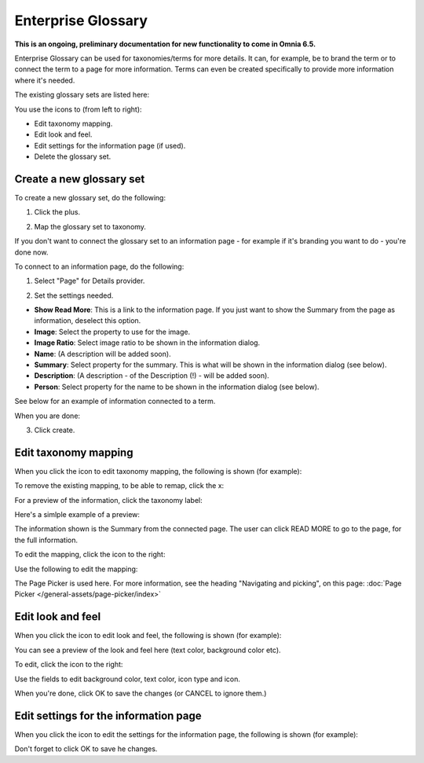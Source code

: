 Enterprise Glossary
=====================

**This is an ongoing, preliminary documentation for new functionality to come in Omnia 6.5.**

Enterprise Glossary can be used for taxonomies/terms for more details. It can, for example, be to brand the term or to connect the term to a page for more information. Terms can even be created specifically to provide more information where it's needed.

The existing glossary sets are listed here:

.. image:: enterprise-glossary-list.png

You use the icons to (from left to right):

+ Edit taxonomy mapping.
+ Edit look and feel.
+ Edit settings for the information page (if used).
+ Delete the glossary set.

Create a new glossary set
***************************
To create a new glossary set, do the following:

1. Click the plus.

.. image:: new-glossary-1.png

2. Map the glossary set to taxonomy.

.. image:: new-glossary-2.png

If you don't want to connect the glossary set to an information page - for example if it's branding you want to do - you're done now.

To connect to an information page, do the following:

1. Select "Page" for Details provider.

.. image:: new-glossary-3.png

2. Set the settings needed. 

.. image:: new-glossary-4.png

+ **Show Read More**: This is a link to the information page. If you just want to show the Summary from the page as information, deselect this option.
+ **Image**: Select the property to use for the image.
+ **Image Ratio**: Select image ratio to be shown in the information dialog.
+ **Name**: (A description will be added soon).
+ **Summary**: Select property for the summary. This is what will be shown in the information dialog (see below).
+ **Description**: (A description  - of the Description (!) - will be added soon).
+ **Person**: Select property for the name to be shown in the information dialog (see below).

See below for an example of information connected to a term. 

When you are done:

3. Click create.

.. image:: new-glossary-5.png

Edit taxonomy mapping 
***************************
When you click the icon to edit taxonomy mapping, the following is shown (for example):

.. image:: edit-taxonomy-1.png

To remove the existing mapping, to be able to remap, click the x:

.. image:: edit-taxonomy-1b.png

For a preview of the information, click the taxonomy label:

.. image:: edit-taxonomy-1c.png

Here's a simlple example of a preview:

.. image:: edit-taxonomy-preview.png

The information shown is the Summary from the connected page. The user can click READ MORE to go to the page, for the full information.

To edit the mapping, click the icon to the right:

.. image:: edit-taxonomy-2.png

Use the following to edit the mapping:

.. image:: edit-taxonomy-3.png

The Page Picker is used here. For more information, see the heading "Navigating and picking", on this page: :doc:`Page Picker </general-assets/page-picker/index>`

Edit look and feel
********************
When you click the icon to edit look and feel, the following is shown (for example):

.. image:: taxonomy-lookandfeel-1.png

You can see a preview of the look and feel here (text color, background color etc).

To edit, click the icon to the right:

.. image:: taxonomy-lookandfeel-2.png

Use the fields to edit background color, text color, icon type and icon.

.. image:: taxonomy-lookandfeel-3.png

When you're done, click OK to save the changes (or CANCEL to ignore them.)

Edit settings for the information page
*******************************************
When you click the icon to edit the settings for the information page, the following is shown (for example):

.. image:: taxonomy-edit-information-page.png

Don't forget to click OK to save he changes.







